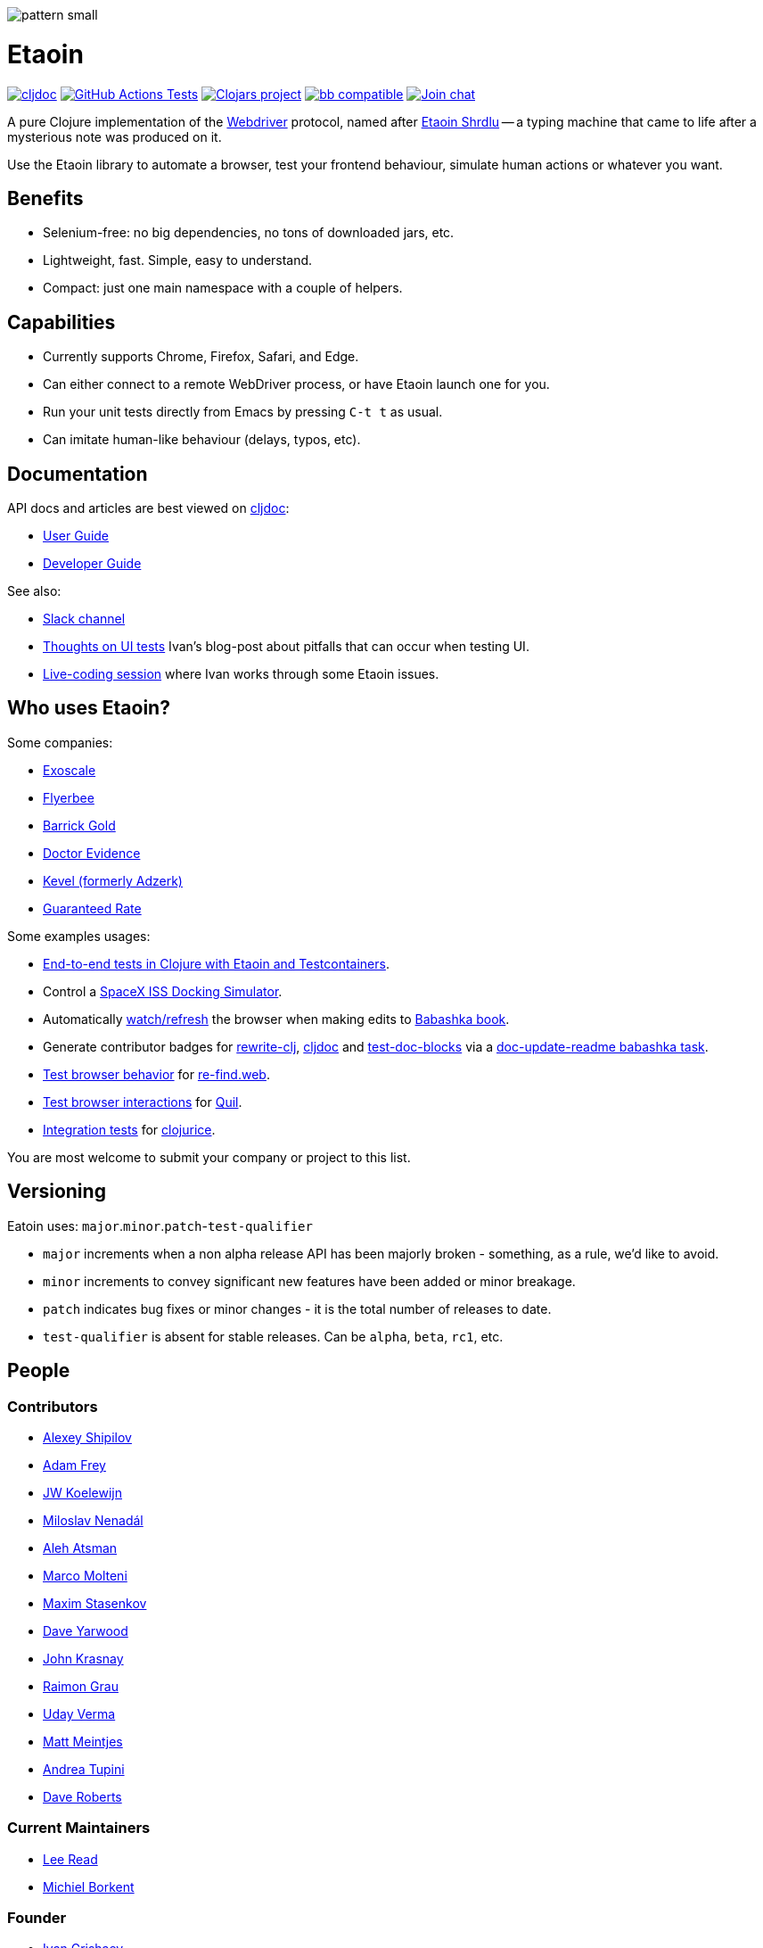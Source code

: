 
image::art/pattern-small.jpg[]

= Etaoin
:toclevels: 4
:project-src-coords: clj-commons/etaoin
:project-mvn-coords: etaoin/etaoin
:url-webdriver: https://www.w3.org/TR/webdriver/
:url-short-story: https://archive.org/details/Unknown_v05n05_1942-02_slpn/page/n66/mode/1up
:url-doc: https://cljdoc.org/d/{project-mvn-coords}
:url-slack: https://clojurians.slack.com/messages/C7KDM0EKW/

// Badges
link:{url-doc}[image:https://cljdoc.org/badge/{project-mvn-coords}[cljdoc]]
https://github.com/{project-src-coords}/actions/workflows/test.yml[image:https://github.com/{project-src-coords}/actions/workflows/test.yml/badge.svg[GitHub Actions Tests]]
https://clojars.org/{project-mvn-coords}[image:https://img.shields.io/clojars/v/{project-mvn-coords}.svg[Clojars project]]
https://babashka.org[image:https://raw.githubusercontent.com/babashka/babashka/master/logo/badge.svg[bb compatible]]
https://clojurians.slack.com/archives/C7KDM0EKW[image:https://img.shields.io/badge/slack-join_chat-brightgreen.svg[Join chat]]

A pure Clojure implementation of the link:{url-webdriver}[Webdriver] protocol, named after link:{url-short-story}[Etaoin Shrdlu] -- a typing machine that came to life after a mysterious note was produced on it.

Use the Etaoin library to automate a browser, test your frontend behaviour, simulate human actions or whatever you want.

== Benefits

* Selenium-free: no big dependencies, no tons of downloaded jars, etc.
* Lightweight, fast.
Simple, easy to understand.
* Compact: just one main namespace with a couple of helpers.

== Capabilities

* Currently supports Chrome, Firefox, Safari, and Edge.
* Can either connect to a remote WebDriver process, or have Etaoin launch one for you.
* Run your unit tests directly from Emacs by pressing `C-t t` as usual.
* Can imitate human-like behaviour (delays, typos, etc).

== Documentation

API docs and articles are best viewed on link:{url-doc}[cljdoc]:

* link:doc/01-user-guide.adoc[User Guide]
* link:doc/02-developer-guide.adoc[Developer Guide]

See also:

:ui-test: http://grishaev.me/en/ui-test
:stream: https://www.youtube.com/watch?v=cLL_5rETLWY

* link:{url-slack}[Slack channel]
* link:{ui-test}[Thoughts on UI tests]
Ivan's blog-post about pitfalls that can occur when testing UI.
* link:{stream}[Live-coding session] where Ivan works through some Etaoin issues.

== Who uses Etaoin?

Some companies:

* https://www.exoscale.com/[Exoscale]
* https://www.flyerbee.com/[Flyerbee]
* http://www.barrick.com/[Barrick Gold]
* http://drevidence.com/[Doctor Evidence]
* https://kevel.com/[Kevel (formerly Adzerk)]
* https://www.rate.com/[Guaranteed Rate]

Some examples usages:

* https://bogoyavlensky.com/blog/e2e-tests-in-clojure-with-testcontainers[End-to-end tests in Clojure with Etaoin and Testcontainers].
* Control a https://github.com/DaniruKun/spacex-iss-docking-sim-autopilot[SpaceX ISS Docking Simulator].
* Automatically https://github.com/babashka/book/blob/9853d7ed1d72b328e30342f546071cd450035a3f/script/watch.clj[watch/refresh] the browser when making edits to https://book.babashka.org/[Babashka book].
* Generate contributor badges for https://github.com/clj-commons/rewrite-clj#people[rewrite-clj], https://github.com/cljdoc/cljdoc#contributors[cljdoc] and https://github.com/lread/test-doc-blocks#people[test-doc-blocks] via a https://github.com/clj-commons/rewrite-clj/blob/1795a71b7f8937a1482cf63de7f8dd90579c2007/script/doc_update_readme.clj[doc-update-readme babashka task].
* https://github.com/borkdude/re-find.web/blob/1a2cc409b2f2791324798f6e1adb13efc244b3e2/test/re_find/web_test.clj[Test browser behavior] for https://borkdude.github.io/re-find.web/[re-find.web].
* https://github.com/quil/quil/blob/1f214e712d834ede311fdc652eafe9cc0232c96e/test/clj/quil/snippet.clj#L159[Test browser interactions] for https://github.com/quil/quil[Quil].
* https://github.com/jarcane/clojurice/blob/96f6af795636903b543b9f29aaea586c49a776c6/test/clj/app/test/integration.clj[Integration tests] for https://github.com/jarcane/clojurice[clojurice].

You are most welcome to submit your company or project to this list.

== Versioning

Eatoin uses: `major`.`minor`.`patch`-`test-qualifier`

* `major` increments when a non alpha release API has been majorly broken - something, as a rule, we'd like to avoid.
* `minor` increments to convey significant new features have been added or minor breakage.
* `patch` indicates bug fixes or minor changes - it is the total number of releases to date.
* `test-qualifier` is absent for stable releases.
Can be `alpha`, `beta`, `rc1`, etc.

== People

=== Contributors

* https://github.com/Uunnamed[Alexey Shipilov]
* https://github.com/AdamFrey[Adam Frey]
* https://github.com/jwkoelewijn[JW Koelewijn]
* https://github.com/nenadalm[Miloslav Nenadál]
* https://github.com/atsman[Aleh Atsman]
* https://github.com/marco-m[Marco Molteni]
* https://github.com/nebesnytihohod[Maxim Stasenkov]
* https://github.com/daveyarwood[Dave Yarwood]
* https://github.com/jkrasnay[John Krasnay]
* https://github.com/kidd[Raimon Grau]
* https://github.com/verma[Uday Verma]
* https://github.com/mjmeintjes[Matt Meintjes]
* https://github.com/tupini07[Andrea Tupini]
* https://github.com/dgr[Dave Roberts]

=== Current Maintainers

* https://github.com/lread[Lee Read]
* https://github.com/borkdude[Michiel Borkent]

=== Founder

* https://github.com/igrishaev[Ivan Grishaev]

Etaoin is open for your improvements and ideas.
If any of the unit tests fail on your machine, please submit an issue giving your OS version, browser, and console output.

== License

Copyright © 2017&mdash;2020 Ivan Grishaev.

Distributed under the Eclipse Public License either version 1.0 or (at your option) any later version.
